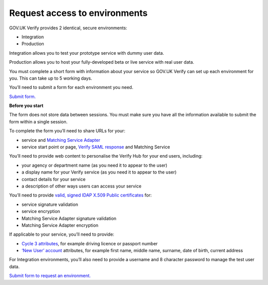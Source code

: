 .. _envRequestform:

Request access to environments
===============

GOV.UK Verify provides 2 identical, secure environments:

- Integration
- Production

Integration allows you to test your prototype service with dummy user data.

Production allows you to host your fully-developed beta or live service with real user data.

You must complete a short form with information about your service so GOV.UK Verify can set up each environment for you. This can take up to 5 working days.

You’ll need to submit a form for each environment you need.

`Submit form. <https://verify-environment-access.cloudapps.digital/>`_

**Before you start**

The form does not store data between sessions. You must make sure you have all the information available to submit the form within a single session.

To complete the form you’ll need to share URLs for your:

- service and `Matching Service Adapter <http://alphagov.github.io/rp-onboarding-tech-docs/pages/msa/msa.html?highlight=matching%20service%20adapter>`_
- service start point or page, `Verify SAML response <http://alphagov.github.io/rp-onboarding-tech-docs/pages/saml/samlIntegration.html?highlight=saml%20response>`_ and Matching Service

You’ll need to provide web content to personalise the Verify Hub for your end users, including:

- your agency or department name (as you need it to appear to the user)
- a display name for your Verify service (as you need it to appear to the user)
- contact details for your service
- a description of other ways users can access your service

You’ll need to provide `valid, signed IDAP X.509 Public certificates <http://alphagov.github.io/rp-onboarding-tech-docs/pages/pki/pkiRequestCert.html#pkirequestcert>`_ for:

- service signature validation
- service encryption
- Matching Service Adapter signature validation
- Matching Service Adapter encryption

If applicable to your service, you’ll need to provide:

- `Cycle 3 attributes <http://alphagov.github.io/rp-onboarding-tech-docs/pages/ms/msWorks.html?highlight=cycle#ms-mc3>`_, for example driving licence or passport number
- `‘New User’ account <http://alphagov.github.io/rp-onboarding-tech-docs/pages/ms/msWorks.html?highlight=cycle#ms-mc3>`_ attributes, for example first name, middle name, surname, date of birth, current address

For Integration environments, you’ll also need to provide a username and 8 character password to manage the test user data.

`Submit form to request an environment. <https://verify-environment-access.cloudapps.digital/>`_
